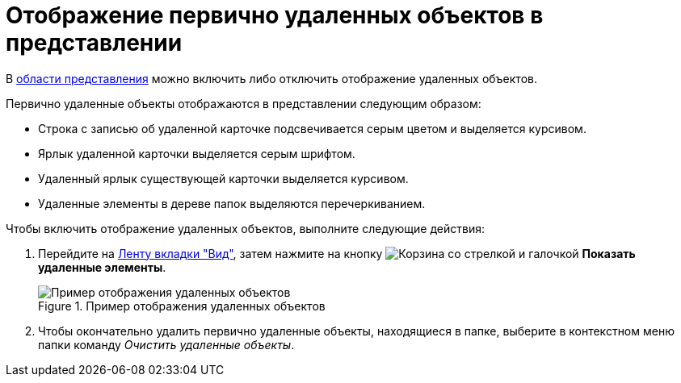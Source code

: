 = Отображение первично удаленных объектов в представлении

В xref:interface-view-area.adoc[области представления] можно включить либо отключить отображение удаленных объектов.

.Первично удаленные объекты отображаются в представлении следующим образом:
* Строка с записью об удаленной карточке подсвечивается серым цветом и выделяется курсивом.
* Ярлык удаленной карточки выделяется серым шрифтом.
* Удаленный ярлык существующей карточки выделяется курсивом.
* Удаленные элементы в дереве папок выделяются перечеркиванием.

.Чтобы включить отображение удаленных объектов, выполните следующие действия:
. Перейдите на xref:ribbon-view.adoc[Ленту вкладки "Вид"], затем нажмите на кнопку image:buttons/show-deleted.png[Корзина со стрелкой и галочкой] *Показать удаленные элементы*.
+
.Пример отображения удаленных объектов
image::view-show-deleted.png[Пример отображения удаленных объектов]
+
. Чтобы окончательно удалить первично удаленные объекты, находящиеся в папке, выберите в контекстном меню папки команду _Очистить удаленные объекты_.

